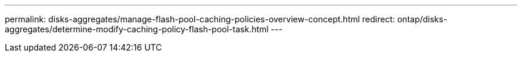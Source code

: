---
permalink: disks-aggregates/manage-flash-pool-caching-policies-overview-concept.html
redirect: ontap/disks-aggregates/determine-modify-caching-policy-flash-pool-task.html
---

// 2025-May-14, PR-2500
